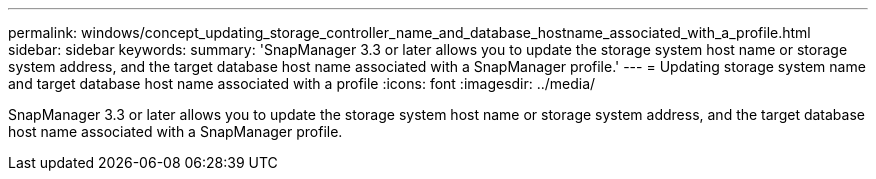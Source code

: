 ---
permalink: windows/concept_updating_storage_controller_name_and_database_hostname_associated_with_a_profile.html
sidebar: sidebar
keywords: 
summary: 'SnapManager 3.3 or later allows you to update the storage system host name or storage system address, and the target database host name associated with a SnapManager profile.'
---
= Updating storage system name and target database host name associated with a profile
:icons: font
:imagesdir: ../media/

[.lead]
SnapManager 3.3 or later allows you to update the storage system host name or storage system address, and the target database host name associated with a SnapManager profile.
